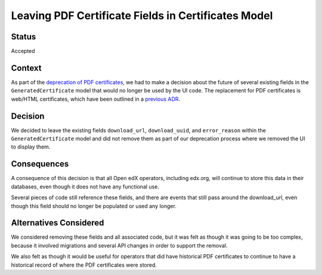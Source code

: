 Leaving PDF Certificate Fields in Certificates Model
====================================================

Status
------

Accepted

Context
-------

As part of the `deprecation of PDF certificates`_, we had to make a decision about the future of several existing fields in
the ``GeneratedCertificate`` model that would no longer be used by the UI code. The replacement for PDF certificates is
web/HTML certificates, which have been outlined in a `previous ADR`_.


.. _deprecation of PDF certificates: https://github.com/openedx/public-engineering/issues/27
.. _previous ADR: https://github.com/openedx/edx-platform/blob/master/lms/djangoapps/certificates/docs/decisions/003-web-certs.rst

Decision
--------

We decided to leave the existing fields ``download_url``, ``download_uuid``, and ``error_reason`` within the ``GeneratedCertificate``
model and did not remove them as part of our deprecation process where we removed the UI to display them.


Consequences
------------

A consequence of this decision is that all Open edX operators, including edx.org, will continue to store this data in their databases,
even though it does not have any functional use. 

Several pieces of code still reference these fields, and there are events that still pass around the download_url, even though this field
should no longer be populated or used any longer.


Alternatives Considered
-----------------------

We considered removing these fields and all associated code, but it was felt as though it was going to be too complex, because it involved
migrations and several API changes in order to support the removal.

We also felt as though it would be useful for operators that did have historical PDF certificates to continue to have a historical record of
where the PDF certificates were stored.

